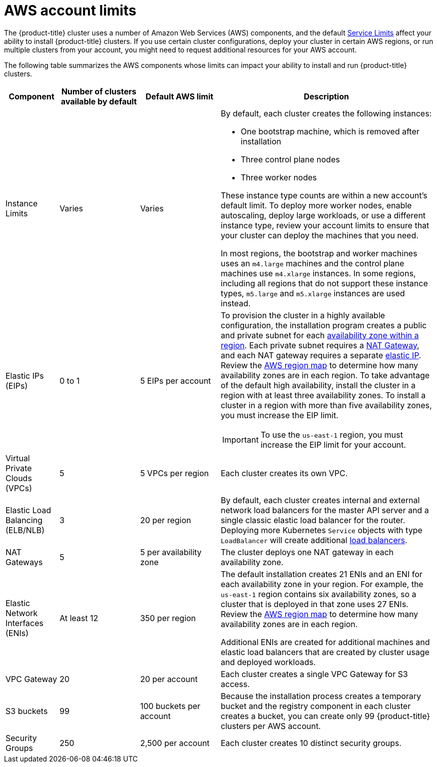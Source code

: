// Module included in the following assemblies:
//
// * installing/installing_aws/installing-aws-account.adoc


[id="installation-aws-limits_{context}"]
= AWS account limits

The {product-title} cluster uses a number of Amazon Web Services (AWS)
components, and the default
link:https://docs.aws.amazon.com/general/latest/gr/aws_service_limits.html[Service Limits]
affect your ability to install {product-title} clusters. If you use certain
cluster configurations, deploy your cluster in certain AWS regions, or
run multiple clusters from your account, you might need
to request additional resources for your AWS account.

The following table summarizes the AWS components whose limits can impact your
ability to install and run {product-title} clusters.

[cols="2a,3a,3a,8a",options="header"]
|===
|Component |Number of clusters available by default| Default AWS limit |Description

|Instance Limits
|Varies
|Varies
|By default, each cluster creates the following instances:

* One bootstrap machine, which is removed after installation
* Three control plane nodes
* Three worker nodes

These instance type counts are within a new account's default limit. To deploy
more worker nodes, enable autoscaling, deploy large workloads, or use a
different instance type, review your account limits to ensure that your cluster
can deploy the machines that you need.

In most regions, the bootstrap and worker machines uses an `m4.large` machines
and the control plane machines use `m4.xlarge` instances. In some regions, including
all regions that do not support these instance types, `m5.large` and `m5.xlarge`
instances are used instead.

|Elastic IPs (EIPs)
|0 to 1
|5 EIPs per account
|To provision the cluster in a highly available configuration, the installation program
creates a public and private subnet for each
link:https://docs.aws.amazon.com/AWSEC2/latest/UserGuide/using-regions-availability-zones.html[availability zone within a region].
Each private subnet requires a
link:https://docs.aws.amazon.com/vpc/latest/userguide/vpc-nat-gateway.html[NAT Gateway],
and each NAT gateway requires a separate
link:https://docs.aws.amazon.com/AWSEC2/latest/UserGuide/elastic-ip-addresses-eip.html[elastic IP].
Review the
link:https://aws.amazon.com/about-aws/global-infrastructure/[AWS region map] to
determine how many availability zones are in each region. To take advantage of
the default high availability, install the cluster in a region with at least
three availability zones. To install a cluster in a region with more than five
availability zones, you must increase the EIP limit.
[IMPORTANT]
====
To use the `us-east-1` region, you must increase the EIP limit for your account.
====

|Virtual Private Clouds (VPCs)
|5
|5 VPCs per region
|Each cluster creates its own VPC.

|Elastic Load Balancing (ELB/NLB)
|3
|20 per region
|By default, each cluster creates internal and external network load balancers for the master
API server and a single classic elastic load balancer for the router. Deploying
more Kubernetes `Service` objects with type `LoadBalancer` will create additional
link:https://aws.amazon.com/elasticloadbalancing/[load balancers].


|NAT Gateways
|5
|5 per availability zone
|The cluster deploys one NAT gateway in each availability zone.

|Elastic Network Interfaces (ENIs)
|At least 12
|350 per region
|The default installation creates 21 ENIs and an ENI for each availability zone
in your region. For example, the `us-east-1` region contains six availability
zones, so a cluster that is deployed in that zone uses 27 ENIs. Review the
link:https://aws.amazon.com/about-aws/global-infrastructure/[AWS region map] to
determine how many availability zones are in each region.

Additional ENIs are created for additional machines and elastic load balancers
that are created by cluster usage and deployed workloads.

|VPC Gateway
|20
|20 per account
|Each cluster creates a single VPC Gateway for S3 access.


|S3 buckets
|99
|100 buckets per account
|Because the installation process creates a temporary bucket and the registry
component in each cluster creates a bucket, you can create only 99
{product-title} clusters per AWS account.

|Security Groups
|250
|2,500 per account
|Each cluster creates 10 distinct security groups.
                                                                                                                                        | Fail, optionally surfacing response body to the user
|===
